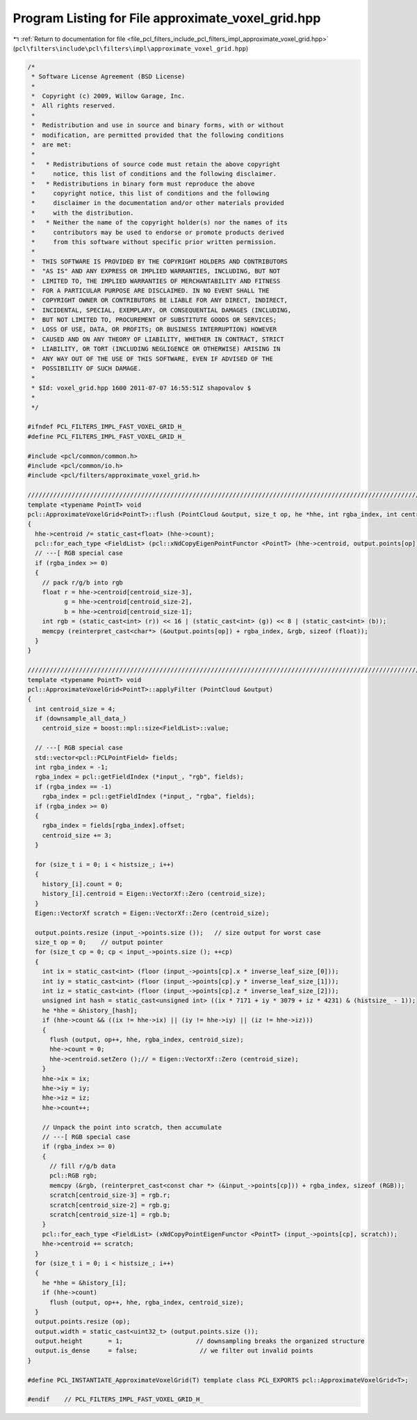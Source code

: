 
.. _program_listing_file_pcl_filters_include_pcl_filters_impl_approximate_voxel_grid.hpp:

Program Listing for File approximate_voxel_grid.hpp
===================================================

|exhale_lsh| :ref:`Return to documentation for file <file_pcl_filters_include_pcl_filters_impl_approximate_voxel_grid.hpp>` (``pcl\filters\include\pcl\filters\impl\approximate_voxel_grid.hpp``)

.. |exhale_lsh| unicode:: U+021B0 .. UPWARDS ARROW WITH TIP LEFTWARDS

.. code-block:: cpp

   /*
    * Software License Agreement (BSD License)
    *
    *  Copyright (c) 2009, Willow Garage, Inc.
    *  All rights reserved.
    *
    *  Redistribution and use in source and binary forms, with or without
    *  modification, are permitted provided that the following conditions
    *  are met:
    *
    *   * Redistributions of source code must retain the above copyright
    *     notice, this list of conditions and the following disclaimer.
    *   * Redistributions in binary form must reproduce the above
    *     copyright notice, this list of conditions and the following
    *     disclaimer in the documentation and/or other materials provided
    *     with the distribution.
    *   * Neither the name of the copyright holder(s) nor the names of its
    *     contributors may be used to endorse or promote products derived
    *     from this software without specific prior written permission.
    *
    *  THIS SOFTWARE IS PROVIDED BY THE COPYRIGHT HOLDERS AND CONTRIBUTORS
    *  "AS IS" AND ANY EXPRESS OR IMPLIED WARRANTIES, INCLUDING, BUT NOT
    *  LIMITED TO, THE IMPLIED WARRANTIES OF MERCHANTABILITY AND FITNESS
    *  FOR A PARTICULAR PURPOSE ARE DISCLAIMED. IN NO EVENT SHALL THE
    *  COPYRIGHT OWNER OR CONTRIBUTORS BE LIABLE FOR ANY DIRECT, INDIRECT,
    *  INCIDENTAL, SPECIAL, EXEMPLARY, OR CONSEQUENTIAL DAMAGES (INCLUDING,
    *  BUT NOT LIMITED TO, PROCUREMENT OF SUBSTITUTE GOODS OR SERVICES;
    *  LOSS OF USE, DATA, OR PROFITS; OR BUSINESS INTERRUPTION) HOWEVER
    *  CAUSED AND ON ANY THEORY OF LIABILITY, WHETHER IN CONTRACT, STRICT
    *  LIABILITY, OR TORT (INCLUDING NEGLIGENCE OR OTHERWISE) ARISING IN
    *  ANY WAY OUT OF THE USE OF THIS SOFTWARE, EVEN IF ADVISED OF THE
    *  POSSIBILITY OF SUCH DAMAGE.
    *
    * $Id: voxel_grid.hpp 1600 2011-07-07 16:55:51Z shapovalov $
    *
    */
   
   #ifndef PCL_FILTERS_IMPL_FAST_VOXEL_GRID_H_
   #define PCL_FILTERS_IMPL_FAST_VOXEL_GRID_H_
   
   #include <pcl/common/common.h>
   #include <pcl/common/io.h>
   #include <pcl/filters/approximate_voxel_grid.h>
   
   //////////////////////////////////////////////////////////////////////////////////////////////////////////////////
   template <typename PointT> void
   pcl::ApproximateVoxelGrid<PointT>::flush (PointCloud &output, size_t op, he *hhe, int rgba_index, int centroid_size)
   {
     hhe->centroid /= static_cast<float> (hhe->count);
     pcl::for_each_type <FieldList> (pcl::xNdCopyEigenPointFunctor <PointT> (hhe->centroid, output.points[op]));
     // ---[ RGB special case
     if (rgba_index >= 0)
     {
       // pack r/g/b into rgb
       float r = hhe->centroid[centroid_size-3], 
             g = hhe->centroid[centroid_size-2], 
             b = hhe->centroid[centroid_size-1];
       int rgb = (static_cast<int> (r)) << 16 | (static_cast<int> (g)) << 8 | (static_cast<int> (b));
       memcpy (reinterpret_cast<char*> (&output.points[op]) + rgba_index, &rgb, sizeof (float));
     }
   }
   
   //////////////////////////////////////////////////////////////////////////////////////////////////////////////////
   template <typename PointT> void
   pcl::ApproximateVoxelGrid<PointT>::applyFilter (PointCloud &output)
   {
     int centroid_size = 4;
     if (downsample_all_data_)
       centroid_size = boost::mpl::size<FieldList>::value;
   
     // ---[ RGB special case
     std::vector<pcl::PCLPointField> fields;
     int rgba_index = -1;
     rgba_index = pcl::getFieldIndex (*input_, "rgb", fields);
     if (rgba_index == -1)
       rgba_index = pcl::getFieldIndex (*input_, "rgba", fields);
     if (rgba_index >= 0)
     {
       rgba_index = fields[rgba_index].offset;
       centroid_size += 3;
     }
   
     for (size_t i = 0; i < histsize_; i++) 
     {
       history_[i].count = 0;
       history_[i].centroid = Eigen::VectorXf::Zero (centroid_size);
     }
     Eigen::VectorXf scratch = Eigen::VectorXf::Zero (centroid_size);
   
     output.points.resize (input_->points.size ());   // size output for worst case
     size_t op = 0;    // output pointer
     for (size_t cp = 0; cp < input_->points.size (); ++cp) 
     {
       int ix = static_cast<int> (floor (input_->points[cp].x * inverse_leaf_size_[0]));
       int iy = static_cast<int> (floor (input_->points[cp].y * inverse_leaf_size_[1]));
       int iz = static_cast<int> (floor (input_->points[cp].z * inverse_leaf_size_[2]));
       unsigned int hash = static_cast<unsigned int> ((ix * 7171 + iy * 3079 + iz * 4231) & (histsize_ - 1));
       he *hhe = &history_[hash];
       if (hhe->count && ((ix != hhe->ix) || (iy != hhe->iy) || (iz != hhe->iz))) 
       {
         flush (output, op++, hhe, rgba_index, centroid_size);
         hhe->count = 0;
         hhe->centroid.setZero ();// = Eigen::VectorXf::Zero (centroid_size);
       }
       hhe->ix = ix;
       hhe->iy = iy;
       hhe->iz = iz;
       hhe->count++;
   
       // Unpack the point into scratch, then accumulate
       // ---[ RGB special case
       if (rgba_index >= 0)
       {
         // fill r/g/b data
         pcl::RGB rgb;
         memcpy (&rgb, (reinterpret_cast<const char *> (&input_->points[cp])) + rgba_index, sizeof (RGB));
         scratch[centroid_size-3] = rgb.r;
         scratch[centroid_size-2] = rgb.g;
         scratch[centroid_size-1] = rgb.b;
       }
       pcl::for_each_type <FieldList> (xNdCopyPointEigenFunctor <PointT> (input_->points[cp], scratch));
       hhe->centroid += scratch;
     }
     for (size_t i = 0; i < histsize_; i++) 
     {
       he *hhe = &history_[i];
       if (hhe->count)
         flush (output, op++, hhe, rgba_index, centroid_size);
     }
     output.points.resize (op);
     output.width = static_cast<uint32_t> (output.points.size ());
     output.height       = 1;                    // downsampling breaks the organized structure
     output.is_dense     = false;                 // we filter out invalid points
   }
   
   #define PCL_INSTANTIATE_ApproximateVoxelGrid(T) template class PCL_EXPORTS pcl::ApproximateVoxelGrid<T>;
   
   #endif    // PCL_FILTERS_IMPL_FAST_VOXEL_GRID_H_
